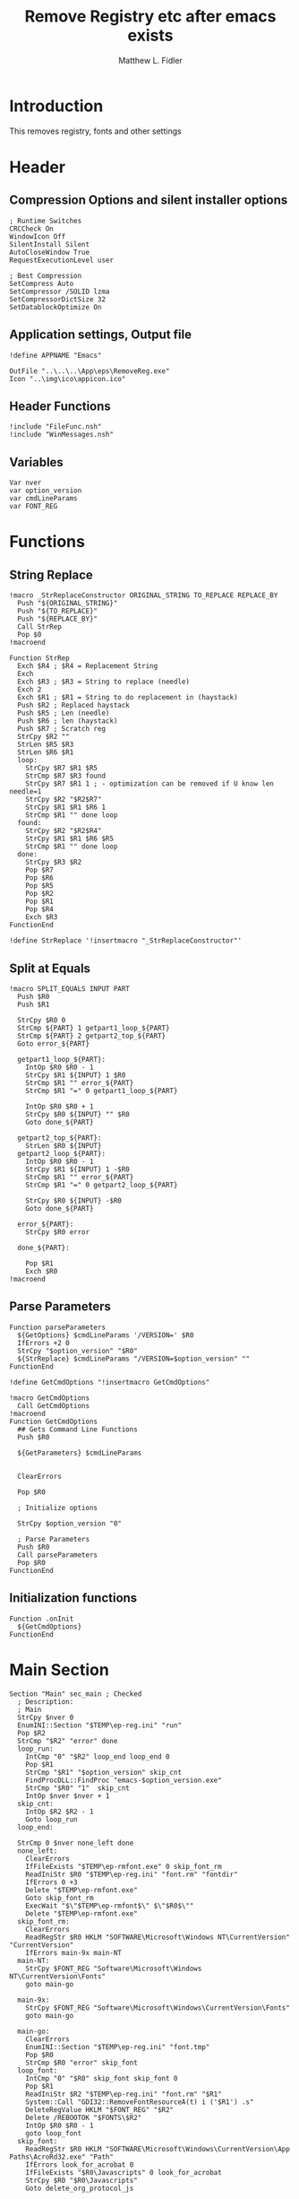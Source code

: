 #+TITLE: Remove Registry etc after emacs exists
#+AUTHOR: Matthew L. Fidler
#+PROPERTY: tangle EmacsRemoveRegistry.nsi
* Introduction
This removes registry, fonts and other settings 
* Header
** Compression Options and silent installer options
#+BEGIN_SRC  nsis
; Runtime Switches
CRCCheck On
WindowIcon Off
SilentInstall Silent
AutoCloseWindow True
RequestExecutionLevel user

; Best Compression
SetCompress Auto
SetCompressor /SOLID lzma
SetCompressorDictSize 32
SetDatablockOptimize On
#+END_SRC

** Application settings, Output file

#+BEGIN_SRC nsis
!define APPNAME "Emacs"

OutFile "..\..\..\App\eps\RemoveReg.exe"
Icon "..\img\ico\appicon.ico"
#+END_SRC
** Header Functions
#+BEGIN_SRC nsis 
!include "FileFunc.nsh"
!include "WinMessages.nsh"
#+END_SRC
** Variables
#+BEGIN_SRC nsis
Var nver
var option_version
var cmdLineParams
var FONT_REG
#+END_SRC
* Functions
** String Replace
#+BEGIN_SRC nsis
!macro _StrReplaceConstructor ORIGINAL_STRING TO_REPLACE REPLACE_BY
  Push "${ORIGINAL_STRING}"
  Push "${TO_REPLACE}"
  Push "${REPLACE_BY}"
  Call StrRep
  Pop $0
!macroend

Function StrRep
  Exch $R4 ; $R4 = Replacement String
  Exch
  Exch $R3 ; $R3 = String to replace (needle)
  Exch 2
  Exch $R1 ; $R1 = String to do replacement in (haystack)
  Push $R2 ; Replaced haystack
  Push $R5 ; Len (needle)
  Push $R6 ; len (haystack)
  Push $R7 ; Scratch reg
  StrCpy $R2 ""
  StrLen $R5 $R3
  StrLen $R6 $R1
  loop:
    StrCpy $R7 $R1 $R5
    StrCmp $R7 $R3 found
    StrCpy $R7 $R1 1 ; - optimization can be removed if U know len needle=1
    StrCpy $R2 "$R2$R7"
    StrCpy $R1 $R1 $R6 1
    StrCmp $R1 "" done loop
  found:
    StrCpy $R2 "$R2$R4"
    StrCpy $R1 $R1 $R6 $R5
    StrCmp $R1 "" done loop
  done:
    StrCpy $R3 $R2
    Pop $R7
    Pop $R6
    Pop $R5
    Pop $R2
    Pop $R1
    Pop $R4
    Exch $R3
FunctionEnd

!define StrReplace '!insertmacro "_StrReplaceConstructor"'
#+END_SRC
** Split at Equals
#+BEGIN_SRC nsis
!macro SPLIT_EQUALS INPUT PART
  Push $R0
  Push $R1
  
  StrCpy $R0 0
  StrCmp ${PART} 1 getpart1_loop_${PART}
  StrCmp ${PART} 2 getpart2_top_${PART}
  Goto error_${PART}
  
  getpart1_loop_${PART}:
    IntOp $R0 $R0 - 1
    StrCpy $R1 ${INPUT} 1 $R0
    StrCmp $R1 "" error_${PART}
    StrCmp $R1 "=" 0 getpart1_loop_${PART}

    IntOp $R0 $R0 + 1
    StrCpy $R0 ${INPUT} "" $R0
    Goto done_${PART}
    
  getpart2_top_${PART}:
    StrLen $R0 ${INPUT}
  getpart2_loop_${PART}:
    IntOp $R0 $R0 - 1
    StrCpy $R1 ${INPUT} 1 -$R0
    StrCmp $R1 "" error_${PART}
    StrCmp $R1 "=" 0 getpart2_loop_${PART}
    
    StrCpy $R0 ${INPUT} -$R0
    Goto done_${PART}
    
  error_${PART}:
    StrCpy $R0 error
    
  done_${PART}:
    
    Pop $R1
    Exch $R0
!macroend
#+END_SRC
** Parse Parameters
#+BEGIN_SRC nsis
Function parseParameters
  ${GetOptions} $cmdLineParams '/VERSION=' $R0
  IfErrors +2 0
  StrCpy "$option_version" "$R0"
  ${StrReplace} $cmdLineParams "/VERSION=$option_version" ""  
FunctionEnd

!define GetCmdOptions "!insertmacro GetCmdOptions"

!macro GetCmdOptions
  Call GetCmdOptions
!macroend
Function GetCmdOptions
  ## Gets Command Line Functions
  Push $R0
  
  ${GetParameters} $cmdLineParams
  
  
  ClearErrors
  
  Pop $R0
  
  ; Initialize options
  
  StrCpy $option_version "0"
  
  ; Parse Parameters
  Push $R0
  Call parseParameters
  Pop $R0
FunctionEnd
#+END_SRC
** Initialization functions
#+BEGIN_SRC nsis
Function .onInit
  ${GetCmdOptions}
FunctionEnd
#+END_SRC
* Main Section
#+BEGIN_SRC nsis
Section "Main" sec_main ; Checked
  ; Description:
  ; Main
  StrCpy $nver 0
  EnumINI::Section "$TEMP\ep-reg.ini" "run"
  Pop $R2
  StrCmp "$R2" "error" done
  loop_run:
    IntCmp "0" "$R2" loop_end loop_end 0
    Pop $R1
    StrCmp "$R1" "$option_version" skip_cnt
    FindProcDLL::FindProc "emacs-$option_version.exe"
    StrCmp "$R0" "1"  skip_cnt
    IntOp $nver $nver + 1
  skip_cnt:
    IntOp $R2 $R2 - 1
    Goto loop_run
  loop_end:
    
  StrCmp 0 $nver none_left done
  none_left:
    ClearErrors
    IfFileExists "$TEMP\ep-rmfont.exe" 0 skip_font_rm
    ReadIniStr $R0 "$TEMP\ep-reg.ini" "font.rm" "fontdir"
    IfErrors 0 +3
    Delete "$TEMP\ep-rmfont.exe"
    Goto skip_font_rm
    ExecWait "$\"$TEMP\ep-rmfont$\" $\"$R0$\""
    Delete "$TEMP\ep-rmfont.exe"
  skip_font_rm:
    ClearErrors
    ReadRegStr $R0 HKLM "SOFTWARE\Microsoft\Windows NT\CurrentVersion" "CurrentVersion"
    IfErrors main-9x main-NT 
  main-NT:
    StrCpy $FONT_REG "Software\Microsoft\Windows NT\CurrentVersion\Fonts"
    goto main-go
    
  main-9x:
    StrCpy $FONT_REG "Software\Microsoft\Windows\CurrentVersion\Fonts"
    goto main-go
    
  main-go:
    ClearErrors
    EnumINI::Section "$TEMP\ep-reg.ini" "font.tmp"
    Pop $R0
    StrCmp $R0 "error" skip_font
  loop_font:
    IntCmp "0" "$R0" skip_font skip_font 0
    Pop $R1
    ReadIniStr $R2 "$TEMP\ep-reg.ini" "font.rm" "$R1"
    System::Call "GDI32::RemoveFontResourceA(t) i ('$R1') .s"
    DeleteRegValue HKLM "$FONT_REG" "$R2"
    Delete /REBOOTOK "$FONTS\$R2"
    IntOp $R0 $R0 - 1
    goto loop_font
  skip_font:
    ReadRegStr $R0 HKLM "SOFTWARE\Microsoft\Windows\CurrentVersion\App Paths\AcroRd32.exe" "Path"
    IfErrors look_for_acrobat 0
    IfFileExists "$R0\Javascripts" 0 look_for_acrobat
    StrCpy $R0 "$R0\Javascripts"
    Goto delete_org_protocol_js
    
  look_for_acrobat:
    ReadRegStr $R0 HKLM "SOFTWARE\Microsoft\Windows\CurrentVersion\App Paths\Acrobat.exe" "Path"
    IfErrors delete_open_with 0
    IfFileExists "$R0\Javascripts" 0 delete_open_with
    StrCpy $R0 "$R0\Javascripts"
  delete_org_protocol_js:
    IfFileExists "$R0\org-capture.js" 0 +2
    Delete "$R0\org-capture.js"
    IfFileExists "$R0\org-remember.js" 0 +2
    Delete "$R0\org-remember.js"
    IfFileExists "$R0\org-store-link.js" 0 +2
    Delete "$R0\org-store-link.js"
  delete_open_with:
    ;WriteRegStr "HKLM" "SOFTWARE\Microsoft\Windows\CurrentVersion\RunOnce" "EmacsPortableRemoveReg" "$TEMP\EP-RemoveReg.exe"
    DeleteRegKey HKEY_CLASSES_ROOT "*\shell\openwemacs"
    DeleteRegKey HKEY_CLASSES_ROOT "*\shell\orgstorelink"
    DeleteRegKey HKEY_CLASSES_ROOT "org-protocol"
    
    ; Restore registry keys
  viewsource_ie:
    ClearErrors
    ReadRegStr $0 HKLM "SOFTWARE\Microsoft\Internet Explorer\View Source Editor" "Editor Name-backup"
    IfErrors viewsource 0
    WriteRegStr HKLM "SOFTWARE\Microsoft\Internet Explorer\View Source Editor" "Editor Name" "$0"
    DeleteRegKey HKLM "SOFTWARE\Microsoft\Internet Explorer\View Source Editor\Editor Name-backup"
    Goto viewsource
  viewsource:
    ClearErrors
    ReadRegStr $0 HKCR "htmlfile\shell\edit\command" "-backup"
    IfErrors done 0
    WriteRegStr HKCR "htmlfile\shell\edit\command" "" "$0"
    DeleteRegKey HKCR "htmlfile\shell\edit\command\-backup"
    Goto done
    IfFileExists "$TEMP\ep-reg.ini" 0 done
    Delete "$TEMP\ep-reg.ini"
    Delete "$TEMP\ep-RemoveReg.exe"
  done:
    ClearErrors
    SendMessage ${HWND_BROADCAST} ${WM_FONTCHANGE} 0 0 /TIMEOUT=5000
SectionEnd ; sec_main
#+END_SRC

